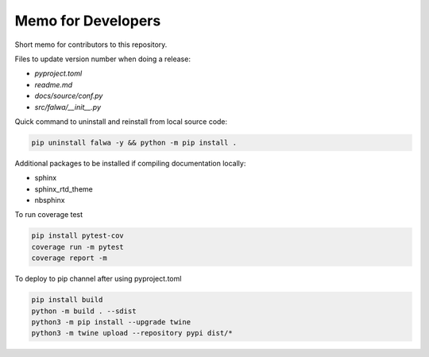 
Memo for Developers
===================

Short memo for contributors to this repository.

Files to update version number when doing a release:

- `pyproject.toml`
- `readme.md`
- `docs/source/conf.py`
- `src/falwa/__init__.py`


Quick command to uninstall and reinstall from local source code:

.. code-block:: bash

   pip uninstall falwa -y && python -m pip install .

Additional packages to be installed if compiling documentation locally:

- sphinx
- sphinx_rtd_theme
- nbsphinx

To run coverage test

.. code-block:: bash

   pip install pytest-cov
   coverage run -m pytest
   coverage report -m

To deploy to pip channel after using pyproject.toml

.. code-block:: bash

   pip install build
   python -m build . --sdist
   python3 -m pip install --upgrade twine
   python3 -m twine upload --repository pypi dist/*

